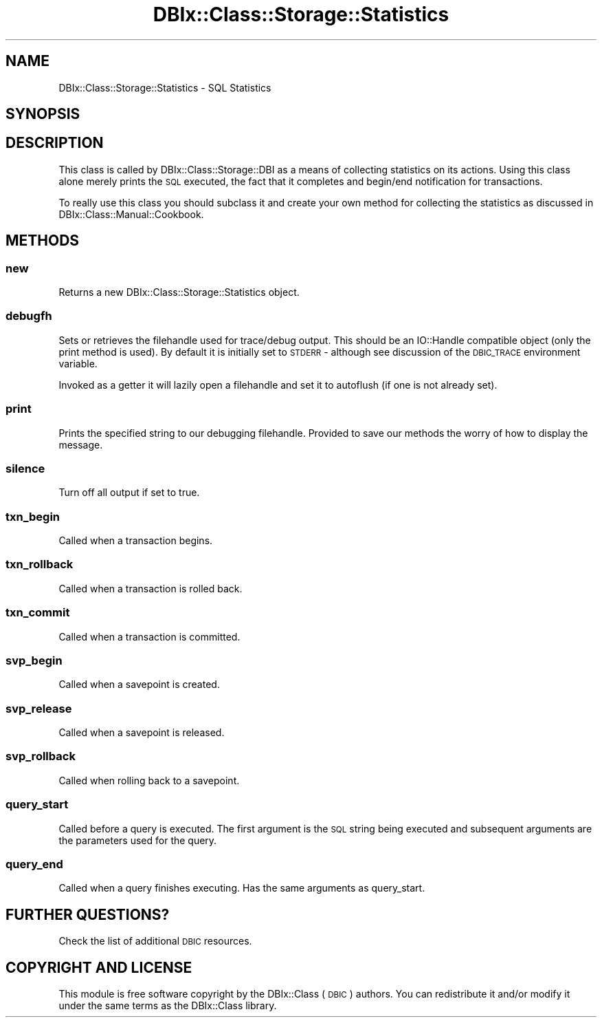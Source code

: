 .\" Automatically generated by Pod::Man 4.11 (Pod::Simple 3.35)
.\"
.\" Standard preamble:
.\" ========================================================================
.de Sp \" Vertical space (when we can't use .PP)
.if t .sp .5v
.if n .sp
..
.de Vb \" Begin verbatim text
.ft CW
.nf
.ne \\$1
..
.de Ve \" End verbatim text
.ft R
.fi
..
.\" Set up some character translations and predefined strings.  \*(-- will
.\" give an unbreakable dash, \*(PI will give pi, \*(L" will give a left
.\" double quote, and \*(R" will give a right double quote.  \*(C+ will
.\" give a nicer C++.  Capital omega is used to do unbreakable dashes and
.\" therefore won't be available.  \*(C` and \*(C' expand to `' in nroff,
.\" nothing in troff, for use with C<>.
.tr \(*W-
.ds C+ C\v'-.1v'\h'-1p'\s-2+\h'-1p'+\s0\v'.1v'\h'-1p'
.ie n \{\
.    ds -- \(*W-
.    ds PI pi
.    if (\n(.H=4u)&(1m=24u) .ds -- \(*W\h'-12u'\(*W\h'-12u'-\" diablo 10 pitch
.    if (\n(.H=4u)&(1m=20u) .ds -- \(*W\h'-12u'\(*W\h'-8u'-\"  diablo 12 pitch
.    ds L" ""
.    ds R" ""
.    ds C` ""
.    ds C' ""
'br\}
.el\{\
.    ds -- \|\(em\|
.    ds PI \(*p
.    ds L" ``
.    ds R" ''
.    ds C`
.    ds C'
'br\}
.\"
.\" Escape single quotes in literal strings from groff's Unicode transform.
.ie \n(.g .ds Aq \(aq
.el       .ds Aq '
.\"
.\" If the F register is >0, we'll generate index entries on stderr for
.\" titles (.TH), headers (.SH), subsections (.SS), items (.Ip), and index
.\" entries marked with X<> in POD.  Of course, you'll have to process the
.\" output yourself in some meaningful fashion.
.\"
.\" Avoid warning from groff about undefined register 'F'.
.de IX
..
.nr rF 0
.if \n(.g .if rF .nr rF 1
.if (\n(rF:(\n(.g==0)) \{\
.    if \nF \{\
.        de IX
.        tm Index:\\$1\t\\n%\t"\\$2"
..
.        if !\nF==2 \{\
.            nr % 0
.            nr F 2
.        \}
.    \}
.\}
.rr rF
.\" ========================================================================
.\"
.IX Title "DBIx::Class::Storage::Statistics 3pm"
.TH DBIx::Class::Storage::Statistics 3pm "2020-03-29" "perl v5.30.0" "User Contributed Perl Documentation"
.\" For nroff, turn off justification.  Always turn off hyphenation; it makes
.\" way too many mistakes in technical documents.
.if n .ad l
.nh
.SH "NAME"
DBIx::Class::Storage::Statistics \- SQL Statistics
.SH "SYNOPSIS"
.IX Header "SYNOPSIS"
.SH "DESCRIPTION"
.IX Header "DESCRIPTION"
This class is called by DBIx::Class::Storage::DBI as a means of collecting
statistics on its actions.  Using this class alone merely prints the \s-1SQL\s0
executed, the fact that it completes and begin/end notification for
transactions.
.PP
To really use this class you should subclass it and create your own method
for collecting the statistics as discussed in DBIx::Class::Manual::Cookbook.
.SH "METHODS"
.IX Header "METHODS"
.SS "new"
.IX Subsection "new"
Returns a new DBIx::Class::Storage::Statistics object.
.SS "debugfh"
.IX Subsection "debugfh"
Sets or retrieves the filehandle used for trace/debug output.  This should
be an IO::Handle compatible object (only the
print method is used). By
default it is initially set to \s-1STDERR\s0 \- although see discussion of the
\&\s-1DBIC_TRACE\s0 environment variable.
.PP
Invoked as a getter it will lazily open a filehandle and set it to
autoflush (if one is not
already set).
.SS "print"
.IX Subsection "print"
Prints the specified string to our debugging filehandle.  Provided to save our
methods the worry of how to display the message.
.SS "silence"
.IX Subsection "silence"
Turn off all output if set to true.
.SS "txn_begin"
.IX Subsection "txn_begin"
Called when a transaction begins.
.SS "txn_rollback"
.IX Subsection "txn_rollback"
Called when a transaction is rolled back.
.SS "txn_commit"
.IX Subsection "txn_commit"
Called when a transaction is committed.
.SS "svp_begin"
.IX Subsection "svp_begin"
Called when a savepoint is created.
.SS "svp_release"
.IX Subsection "svp_release"
Called when a savepoint is released.
.SS "svp_rollback"
.IX Subsection "svp_rollback"
Called when rolling back to a savepoint.
.SS "query_start"
.IX Subsection "query_start"
Called before a query is executed.  The first argument is the \s-1SQL\s0 string being
executed and subsequent arguments are the parameters used for the query.
.SS "query_end"
.IX Subsection "query_end"
Called when a query finishes executing.  Has the same arguments as query_start.
.SH "FURTHER QUESTIONS?"
.IX Header "FURTHER QUESTIONS?"
Check the list of additional \s-1DBIC\s0 resources.
.SH "COPYRIGHT AND LICENSE"
.IX Header "COPYRIGHT AND LICENSE"
This module is free software copyright
by the DBIx::Class (\s-1DBIC\s0) authors. You can
redistribute it and/or modify it under the same terms as the
DBIx::Class library.
